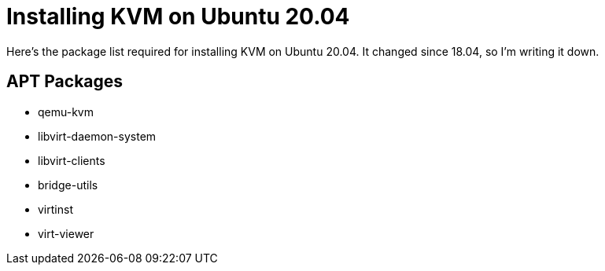 = Installing KVM on Ubuntu 20.04
:date: 2020/05/27
:draft: false 
:keywords: Linux
:description: Package List for Installing KVM On Ubuntu 20.04
:slug: kvm-20-04

Here's the package list required for installing KVM on Ubuntu 20.04.  It changed since 18.04, so I'm writing it down.

== APT Packages

* qemu-kvm 
* libvirt-daemon-system 
* libvirt-clients 
* bridge-utils 
* virtinst 
* virt-viewer

